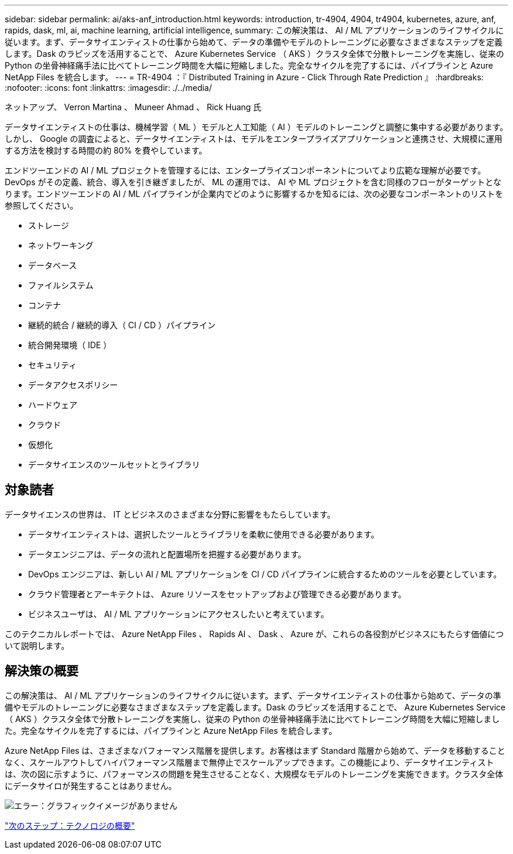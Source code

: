 ---
sidebar: sidebar 
permalink: ai/aks-anf_introduction.html 
keywords: introduction, tr-4904, 4904, tr4904, kubernetes, azure, anf, rapids, dask, ml, ai, machine learning, artificial intelligence, 
summary: この解決策は、 AI / ML アプリケーションのライフサイクルに従います。まず、データサイエンティストの仕事から始めて、データの準備やモデルのトレーニングに必要なさまざまなステップを定義します。Dask のラピッズを活用することで、 Azure Kubernetes Service （ AKS ）クラスタ全体で分散トレーニングを実施し、従来の Python の坐骨神経痛手法に比べてトレーニング時間を大幅に短縮しました。完全なサイクルを完了するには、パイプラインと Azure NetApp Files を統合します。 
---
= TR-4904 ：『 Distributed Training in Azure - Click Through Rate Prediction 』
:hardbreaks:
:nofooter: 
:icons: font
:linkattrs: 
:imagesdir: ./../media/


ネットアップ、 Verron Martina 、 Muneer Ahmad 、 Rick Huang 氏

データサイエンティストの仕事は、機械学習（ ML ）モデルと人工知能（ AI ）モデルのトレーニングと調整に集中する必要があります。しかし、 Google の調査によると、データサイエンティストは、モデルをエンタープライズアプリケーションと連携させ、大規模に運用する方法を検討する時間の約 80% を費やしています。

エンドツーエンドの AI / ML プロジェクトを管理するには、エンタープライズコンポーネントについてより広範な理解が必要です。DevOps がその定義、統合、導入を引き継ぎましたが、 ML の運用では、 AI や ML プロジェクトを含む同様のフローがターゲットとなります。エンドツーエンドの AI / ML パイプラインが企業内でどのように影響するかを知るには、次の必要なコンポーネントのリストを参照してください。

* ストレージ
* ネットワーキング
* データベース
* ファイルシステム
* コンテナ
* 継続的統合 / 継続的導入（ CI / CD ）パイプライン
* 統合開発環境（ IDE ）
* セキュリティ
* データアクセスポリシー
* ハードウェア
* クラウド
* 仮想化
* データサイエンスのツールセットとライブラリ




== 対象読者

データサイエンスの世界は、 IT とビジネスのさまざまな分野に影響をもたらしています。

* データサイエンティストは、選択したツールとライブラリを柔軟に使用できる必要があります。
* データエンジニアは、データの流れと配置場所を把握する必要があります。
* DevOps エンジニアは、新しい AI / ML アプリケーションを CI / CD パイプラインに統合するためのツールを必要としています。
* クラウド管理者とアーキテクトは、 Azure リソースをセットアップおよび管理できる必要があります。
* ビジネスユーザは、 AI / ML アプリケーションにアクセスしたいと考えています。


このテクニカルレポートでは、 Azure NetApp Files 、 Rapids AI 、 Dask 、 Azure が、これらの各役割がビジネスにもたらす価値について説明します。



== 解決策の概要

この解決策は、 AI / ML アプリケーションのライフサイクルに従います。まず、データサイエンティストの仕事から始めて、データの準備やモデルのトレーニングに必要なさまざまなステップを定義します。Dask のラピッズを活用することで、 Azure Kubernetes Service （ AKS ）クラスタ全体で分散トレーニングを実施し、従来の Python の坐骨神経痛手法に比べてトレーニング時間を大幅に短縮しました。完全なサイクルを完了するには、パイプラインと Azure NetApp Files を統合します。

Azure NetApp Files は、さまざまなパフォーマンス階層を提供します。お客様はまず Standard 階層から始めて、データを移動することなく、スケールアウトしてハイパフォーマンス階層まで無停止でスケールアップできます。この機能により、データサイエンティストは、次の図に示すように、パフォーマンスの問題を発生させることなく、大規模なモデルのトレーニングを実施できます。クラスタ全体にデータサイロが発生することはありません。

image:aks-anf_image1.png["エラー：グラフィックイメージがありません"]

link:aks-anf_technology_overview.html["次のステップ：テクノロジの概要"]
